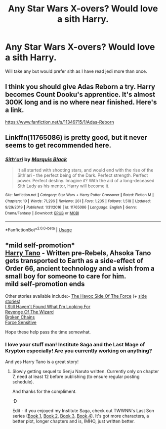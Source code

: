 #+TITLE: Any Star Wars X-overs? Would love a sith Harry.

* Any Star Wars X-overs? Would love a sith Harry.
:PROPERTIES:
:Author: frissonaddict
:Score: 4
:DateUnix: 1578727633.0
:DateShort: 2020-Jan-11
:FlairText: Request
:END:
Will take any but would prefer sith as I have read jedi more than once.


** I think you should give Adas Reborn a try. Harry becomes Count Dooku's apprentice. It's almost 300K long and is no where near finished. Here's a link.

[[https://www.fanfiction.net/s/11349715/1/Adas-Reborn]]
:PROPERTIES:
:Author: HHrPie
:Score: 3
:DateUnix: 1578730862.0
:DateShort: 2020-Jan-11
:END:


** Linkffn(11765086) is pretty good, but it never seems to get recommended here.
:PROPERTIES:
:Author: DeliSoupItExplodes
:Score: 2
:DateUnix: 1578764834.0
:DateShort: 2020-Jan-11
:END:

*** [[https://www.fanfiction.net/s/11765086/1/][*/Sith'ari/*]] by [[https://www.fanfiction.net/u/1227033/Marquis-Black][/Marquis Black/]]

#+begin_quote
  It all started with shooting stars, and would end with the rise of the Sith'ari - the perfect being of the Dark. Perfect strength. Perfect power. Perfect destiny. Imagine it? With the aid of a long-deceased Sith Lady as his mentor, Harry will become it.
#+end_quote

^{/Site/:} ^{fanfiction.net} ^{*|*} ^{/Category/:} ^{Star} ^{Wars} ^{+} ^{Harry} ^{Potter} ^{Crossover} ^{*|*} ^{/Rated/:} ^{Fiction} ^{M} ^{*|*} ^{/Chapters/:} ^{10} ^{*|*} ^{/Words/:} ^{71,296} ^{*|*} ^{/Reviews/:} ^{261} ^{*|*} ^{/Favs/:} ^{1,235} ^{*|*} ^{/Follows/:} ^{1,518} ^{*|*} ^{/Updated/:} ^{9/29/2019} ^{*|*} ^{/Published/:} ^{1/31/2016} ^{*|*} ^{/id/:} ^{11765086} ^{*|*} ^{/Language/:} ^{English} ^{*|*} ^{/Genre/:} ^{Drama/Fantasy} ^{*|*} ^{/Download/:} ^{[[http://www.ff2ebook.com/old/ffn-bot/index.php?id=11765086&source=ff&filetype=epub][EPUB]]} ^{or} ^{[[http://www.ff2ebook.com/old/ffn-bot/index.php?id=11765086&source=ff&filetype=mobi][MOBI]]}

--------------

*FanfictionBot*^{2.0.0-beta} | [[https://github.com/tusing/reddit-ffn-bot/wiki/Usage][Usage]]
:PROPERTIES:
:Author: FanfictionBot
:Score: 2
:DateUnix: 1578764854.0
:DateShort: 2020-Jan-11
:END:


** *mild self-promotion*\\
[[https://www.fanfiction.net/s/9264843/1/Harry-Tano][Harry Tano]] - Written pre-Rebels, Ahsoka Tano gets transported to Earth as a side-effect of Order 66, ancient technology and a wish from a small boy for someone to care for him.\\
*mild self-promotion ends*

Other stories available include:- [[https://www.fanfiction.net/s/8501689/1/The-Havoc-side-of-the-Force][The Havoc Side Of The Force]] (+ [[https://www.fanfiction.net/s/8594589/1/The-Unsuspecting-side-of-the-Force][side stories]])\\
[[https://www.fanfiction.net/s/11157943/1/I-Still-Haven-t-Found-What-I-m-Looking-For][I Still Haven't Found What I'm Looking For]]\\
[[https://www.fanfiction.net/s/10912355/1/Revenge-of-the-Wizard][Revenge Of The Wizard]]\\
[[https://www.fanfiction.net/s/7718942/1/Broken-Chains][Broken Chains]]\\
[[https://www.fanfiction.net/s/7104491/1/Force-sensitive][Force Sensitive]]

Hope these help pass the time somewhat.
:PROPERTIES:
:Author: BeardInTheDark
:Score: 1
:DateUnix: 1578760188.0
:DateShort: 2020-Jan-11
:END:

*** I love your stuff man! Institute Saga and the Last Mage of Krypton especially! Are you currently working on anything?

And yes Harry Tano is a great story!
:PROPERTIES:
:Author: Freshenstein
:Score: 2
:DateUnix: 1578816115.0
:DateShort: 2020-Jan-12
:END:

**** Slowly getting sequel to Senju Naruto written. Currently only on chapter 7, need at least 12 before publishing (to ensure regular posting schedule).

And thanks for the compliment.

:D

Edit - if you enjoyed my Institute Saga, check out TWWNN's Last Son series ([[https://www.fanfiction.net/s/3228742/1/The-Last-Son-Book-One-Gatherings][Book 1]], [[https://www.fanfiction.net/s/3310696/1/The-Last-Son-Book-Two-Reckonings][Book 2]], [[https://www.fanfiction.net/s/4009890/1/The-Last-Son-Book-Three-Changes][Book 3]], [[https://www.fanfiction.net/s/8462837/1/The-Last-Son-Book-Four-Destinies][Book 4]]). It's got more characters, a better plot, longer chapters and is, IMHO, just written better.
:PROPERTIES:
:Author: BeardInTheDark
:Score: 2
:DateUnix: 1578822937.0
:DateShort: 2020-Jan-12
:END:
